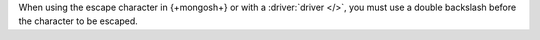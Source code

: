 When using the escape character in {+mongosh+} or with a :driver:`driver
</>`, you must use a double backslash before the character to be escaped.

.. example::

   To create a wildcard expression which searches for any string
   containing a literal asterisk in an aggregation pipeline, use the
   following expression:

   .. code-block:: none

      "*\\**"

   The first and last asterisks act as wildcards which match any
   characters, and the ``\\*`` matches a literal asterisk.

   .. note:: 
   
      Use the following expression to escape a literal backslash:
      
      .. code-block:: none 

         "*\\\*"
   